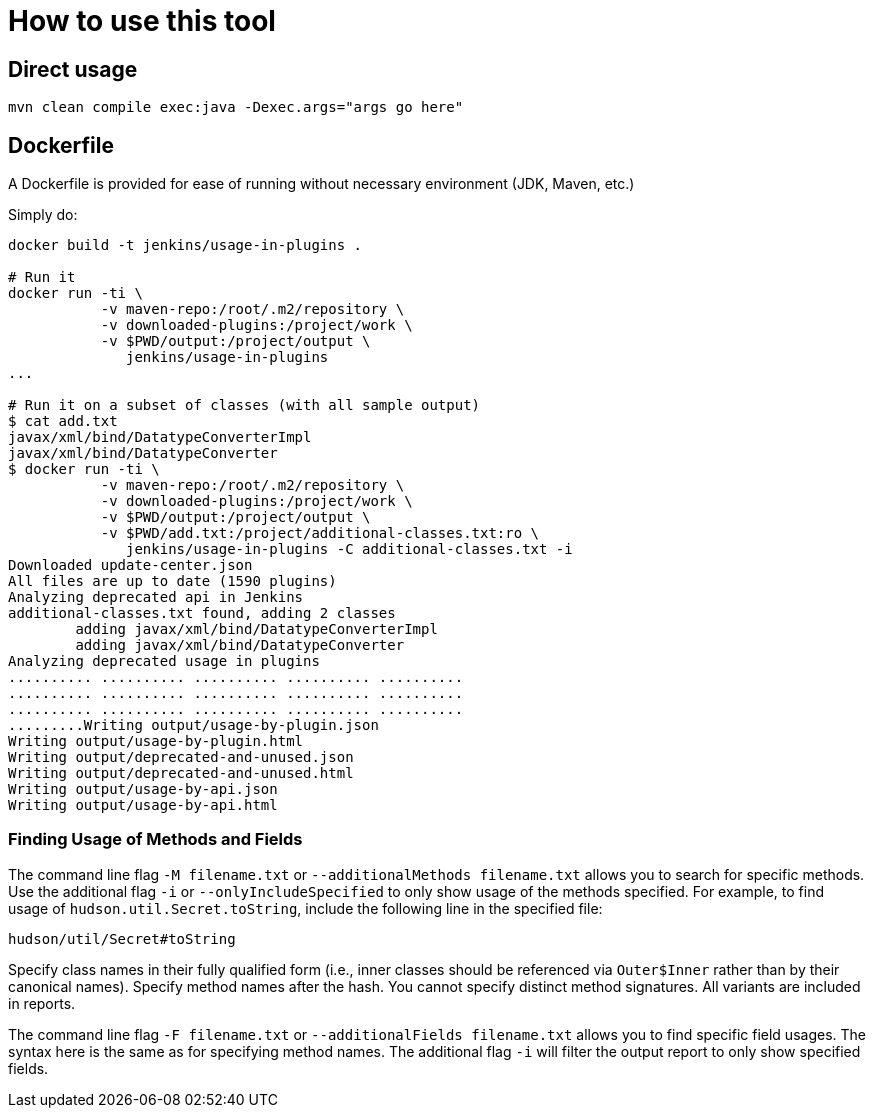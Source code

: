 = How to use this tool

== Direct usage

[source]
mvn clean compile exec:java -Dexec.args="args go here"

== Dockerfile

A Dockerfile is provided for ease of running without necessary environment (JDK, Maven, etc.)

Simply do:

[source]
----
docker build -t jenkins/usage-in-plugins .

# Run it
docker run -ti \
           -v maven-repo:/root/.m2/repository \
           -v downloaded-plugins:/project/work \
           -v $PWD/output:/project/output \
              jenkins/usage-in-plugins
...

# Run it on a subset of classes (with all sample output)
$ cat add.txt
javax/xml/bind/DatatypeConverterImpl
javax/xml/bind/DatatypeConverter
$ docker run -ti \
           -v maven-repo:/root/.m2/repository \
           -v downloaded-plugins:/project/work \
           -v $PWD/output:/project/output \
           -v $PWD/add.txt:/project/additional-classes.txt:ro \
              jenkins/usage-in-plugins -C additional-classes.txt -i
Downloaded update-center.json
All files are up to date (1590 plugins)
Analyzing deprecated api in Jenkins
additional-classes.txt found, adding 2 classes
        adding javax/xml/bind/DatatypeConverterImpl
        adding javax/xml/bind/DatatypeConverter
Analyzing deprecated usage in plugins
.......... .......... .......... .......... ..........
.......... .......... .......... .......... ..........
.......... .......... .......... .......... ..........
.........Writing output/usage-by-plugin.json
Writing output/usage-by-plugin.html
Writing output/deprecated-and-unused.json
Writing output/deprecated-and-unused.html
Writing output/usage-by-api.json
Writing output/usage-by-api.html
----

=== Finding Usage of Methods and Fields

The command line flag `-M filename.txt` or `--additionalMethods filename.txt` allows you to search for specific methods.
Use the additional flag `-i` or `--onlyIncludeSpecified` to only show usage of the methods specified.
For example, to find usage of `hudson.util.Secret.toString`, include the following line in the specified file:

[source]
----
hudson/util/Secret#toString
----

Specify class names in their fully qualified form (i.e., inner classes should be referenced via `Outer$Inner` rather than by their canonical names).
Specify method names after the hash.
You cannot specify distinct method signatures. All variants are included in reports.

The command line flag `-F filename.txt` or `--additionalFields filename.txt` allows you to find specific field usages.
The syntax here is the same as for specifying method names.
The additional flag `-i` will filter the output report to only show specified fields.

